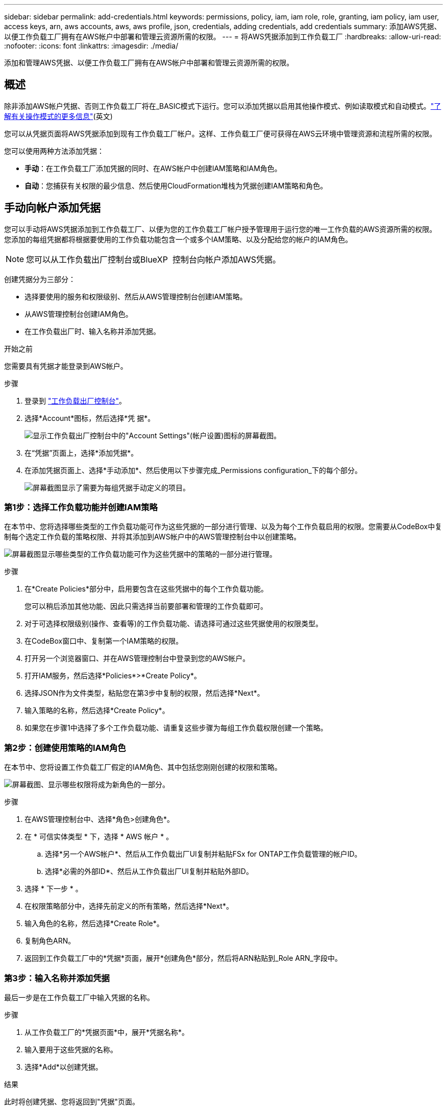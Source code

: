 ---
sidebar: sidebar 
permalink: add-credentials.html 
keywords: permissions, policy, iam, iam role, role, granting, iam policy, iam user, access keys, arn, aws accounts, aws, aws profile, json, credentials, adding credentials, add credentials 
summary: 添加AWS凭据、以便工作负载工厂拥有在AWS帐户中部署和管理云资源所需的权限。 
---
= 将AWS凭据添加到工作负载工厂
:hardbreaks:
:allow-uri-read: 
:nofooter: 
:icons: font
:linkattrs: 
:imagesdir: ./media/


[role="lead"]
添加和管理AWS凭据、以便工作负载工厂拥有在AWS帐户中部署和管理云资源所需的权限。



== 概述

除非添加AWS帐户凭据、否则工作负载工厂将在_BASIC模式下运行。您可以添加凭据以启用其他操作模式、例如读取模式和自动模式。link:operational-modes.html["了解有关操作模式的更多信息"](英文)

您可以从凭据页面将AWS凭据添加到现有工作负载工厂帐户。这样、工作负载工厂便可获得在AWS云环境中管理资源和流程所需的权限。

您可以使用两种方法添加凭据：

* *手动*：在工作负载工厂添加凭据的同时、在AWS帐户中创建IAM策略和IAM角色。
* *自动*：您捕获有关权限的最少信息、然后使用CloudFormation堆栈为凭据创建IAM策略和角色。




== 手动向帐户添加凭据

您可以手动将AWS凭据添加到工作负载工厂、以便为您的工作负载工厂帐户授予管理用于运行您的唯一工作负载的AWS资源所需的权限。您添加的每组凭据都将根据要使用的工作负载功能包含一个或多个IAM策略、以及分配给您的帐户的IAM角色。


NOTE: 您可以从工作负载出厂控制台或BlueXP  控制台向帐户添加AWS凭据。

创建凭据分为三部分：

* 选择要使用的服务和权限级别、然后从AWS管理控制台创建IAM策略。
* 从AWS管理控制台创建IAM角色。
* 在工作负载出厂时、输入名称并添加凭据。


.开始之前
您需要具有凭据才能登录到AWS帐户。

.步骤
. 登录到 https://console.workloads.netapp.com/["工作负载出厂控制台"^]。
. 选择*Account*图标，然后选择*凭 据*。
+
image:screenshot-settings-icon.png["显示工作负载出厂控制台中的\"Account Settings\"(帐户设置)图标的屏幕截图。"]

. 在“凭据”页面上，选择*添加凭据*。
. 在添加凭据页面上、选择*手动添加*、然后使用以下步骤完成_Permissions configuration_下的每个部分。
+
image:screenshot-add-credentials-manually.png["屏幕截图显示了需要为每组凭据手动定义的项目。"]





=== 第1步：选择工作负载功能并创建IAM策略

在本节中、您将选择哪些类型的工作负载功能可作为这些凭据的一部分进行管理、以及为每个工作负载启用的权限。您需要从CodeBox中复制每个选定工作负载的策略权限、并将其添加到AWS帐户中的AWS管理控制台中以创建策略。

image:screenshot-create-policies-manual.png["屏幕截图显示哪些类型的工作负载功能可作为这些凭据中的策略的一部分进行管理。"]

.步骤
. 在*Create Policies*部分中，启用要包含在这些凭据中的每个工作负载功能。
+
您可以稍后添加其他功能、因此只需选择当前要部署和管理的工作负载即可。

. 对于可选择权限级别(操作、查看等)的工作负载功能、请选择可通过这些凭据使用的权限类型。
. 在CodeBox窗口中、复制第一个IAM策略的权限。
. 打开另一个浏览器窗口、并在AWS管理控制台中登录到您的AWS帐户。
. 打开IAM服务，然后选择*Policies*>*Create Policy*。
. 选择JSON作为文件类型，粘贴您在第3步中复制的权限，然后选择*Next*。
. 输入策略的名称，然后选择*Create Policy*。
. 如果您在步骤1中选择了多个工作负载功能、请重复这些步骤为每组工作负载权限创建一个策略。




=== 第2步：创建使用策略的IAM角色

在本节中、您将设置工作负载工厂假定的IAM角色、其中包括您刚刚创建的权限和策略。

image:screenshot-create-role.png["屏幕截图、显示哪些权限将成为新角色的一部分。"]

.步骤
. 在AWS管理控制台中、选择*角色>创建角色*。
. 在 * 可信实体类型 * 下，选择 * AWS 帐户 * 。
+
.. 选择*另一个AWS帐户*、然后从工作负载出厂UI复制并粘贴FSx for ONTAP工作负载管理的帐户ID。
.. 选择*必需的外部ID*、然后从工作负载出厂UI复制并粘贴外部ID。


. 选择 * 下一步 * 。
. 在权限策略部分中，选择先前定义的所有策略，然后选择*Next*。
. 输入角色的名称，然后选择*Create Role*。
. 复制角色ARN。
. 返回到工作负载工厂中的*凭据*页面，展开*创建角色*部分，然后将ARN粘贴到_Role ARN_字段中。




=== 第3步：输入名称并添加凭据

最后一步是在工作负载工厂中输入凭据的名称。

.步骤
. 从工作负载工厂的*凭据页面*中，展开*凭据名称*。
. 输入要用于这些凭据的名称。
. 选择*Add*以创建凭据。


.结果
此时将创建凭据、您将返回到"凭据"页面。



== 使用CloudFormation向帐户添加凭据

您可以使用AWS CloudFormation堆栈将AWS凭据添加到工作负载工厂、方法是选择要使用的工作负载工厂功能、然后在AWS帐户中启动AWS CloudFormation堆栈。CloudFormation将根据您选择的工作负载功能创建IAM策略和IAM角色。

.开始之前
* 您需要具有凭据才能登录到AWS帐户。
* 使用CloudFormation堆栈添加凭据时、您需要在AWS帐户中具有以下权限：
+
[source, json]
----
{
  "Version": "2012-10-17",
  "Statement": [
    {
      "Effect": "Allow",
      "Action": [
        "cloudformation:CreateStack",
        "cloudformation:UpdateStack",
        "cloudformation:DeleteStack",
        "cloudformation:DescribeStacks",
        "cloudformation:DescribeStackEvents",
        "cloudformation:DescribeChangeSet",
        "cloudformation:ExecuteChangeSet",
        "cloudformation:ListStacks",
        "cloudformation:ListStackResources",
        "cloudformation:GetTemplate",
        "cloudformation:ValidateTemplate",
        "lambda:InvokeFunction",
        "iam:PassRole",
        "iam:CreateRole",
        "iam:UpdateAssumeRolePolicy",
        "iam:AttachRolePolicy",
        "iam:CreateServiceLinkedRole"
      ],
      "Resource": "*"
    }
  ]
}
----


.步骤
. 登录到 https://console.workloads.netapp.com/["工作负载出厂控制台"^]。
. 选择*Account*图标，然后选择*凭 据*。
+
image:screenshot-settings-icon.png["显示工作负载出厂控制台中的\"Account Settings\"(帐户设置)图标的屏幕截图。"]

. 在“凭据”页面上，选择*添加凭据*。
. 选择*通过AWS CloudFormation*添加。
+
image:screenshot-add-credentials-cloudformation.png["屏幕截图显示了在启动CloudFormation以创建凭据之前需要定义的项目。"]

. 在*创建策略*下，启用要包含在这些凭据中的每个工作负载功能，然后为每个工作负载选择一个权限级别。
+
您可以稍后添加其他功能、因此只需选择当前要部署和管理的工作负载即可。

. 在*凭据名称*下，输入要用于这些凭据的名称。
. 从AWS CloudFormation添加凭据：
+
.. 选择*添加*(或选择*重定向到CloudFormation*)、此时将显示重定向到CloudFormation页面。
+
image:screenshot-redirect-cloudformation.png["显示如何创建CloudFormation堆栈以添加策略和工作负载工厂凭据角色的屏幕截图。"]

.. 如果在AWS中使用单点登录(SSO)、请先打开单独的浏览器选项卡并登录AWS控制台、然后再选择*继续*。
+
您应登录到FSx for ONTAP文件系统所在的AWS帐户。

.. 从重定向到CloudFormation页面中选择*继续*。
.. 在Quick create堆栈页面的"Capabilities"下、选择*我确认AWS CloudFormation可能会创建IAM资源*。
.. 选择*创建堆栈*。
.. 返回到工作负载出厂设置并监控到凭据页面、以验证新凭据是否正在运行或是否已添加。



